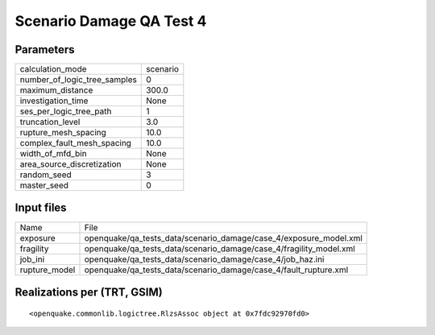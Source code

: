 Scenario Damage QA Test 4
=========================

Parameters
----------
============================ ========
calculation_mode             scenario
number_of_logic_tree_samples 0       
maximum_distance             300.0   
investigation_time           None    
ses_per_logic_tree_path      1       
truncation_level             3.0     
rupture_mesh_spacing         10.0    
complex_fault_mesh_spacing   10.0    
width_of_mfd_bin             None    
area_source_discretization   None    
random_seed                  3       
master_seed                  0       
============================ ========

Input files
-----------
============= ==================================================================
Name          File                                                              
exposure      openquake/qa_tests_data/scenario_damage/case_4/exposure_model.xml 
fragility     openquake/qa_tests_data/scenario_damage/case_4/fragility_model.xml
job_ini       openquake/qa_tests_data/scenario_damage/case_4/job_haz.ini        
rupture_model openquake/qa_tests_data/scenario_damage/case_4/fault_rupture.xml  
============= ==================================================================

Realizations per (TRT, GSIM)
----------------------------

::

  <openquake.commonlib.logictree.RlzsAssoc object at 0x7fdc92970fd0>